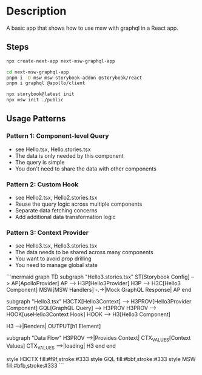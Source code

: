 * Description
A basic app that shows how to use msw with graphql in a React app.

** Steps
#+begin_src sh
npx create-next-app next-msw-graphql-app

cd next-msw-graphql-app
pnpm i -D msw msw-storybook-addon @storybook/react
pnpm i graphql @apollo/client

npx storybook@latest init
npx msw init ./public
#+end_src

** Usage Patterns
*** Pattern 1: Component-level Query
- see Hello.tsx, Hello.stories.tsx
- The data is only needed by this component
- The query is simple
- You don't need to share the data with other components

*** Pattern 2: Custom Hook
- see Hello2.tsx, Hello2.stories.tsx
- Reuse the query logic across multiple components
- Separate data fetching concerns
- Add additional data transformation logic

*** Pattern 3: Context Provider
- see Hello3.tsx, Hello3.stories.tsx
- The data needs to be shared across many components
- You want to avoid prop drilling
- You need to manage global state

```mermaid
graph TD
    subgraph "Hello3.stories.tsx"
        ST[Storybook Config] --> AP[ApolloProvider]
        AP --> H3P[Hello3Provider]
        H3P --> H3C[Hello3 Component]
        MSW[MSW Handlers] -.->|Mock GraphQL Response| AP
    end

    subgraph "Hello3.tsx"
        H3CTX[Hello3Context] --> H3PROV[Hello3Provider Component]
        GQL[GraphQL Query] --> H3PROV
        H3PROV --> HOOK[useHello3Context Hook]
        HOOK --> H3[Hello3 Component]
        
        H3 -->|Renders| OUTPUT[h1 Element]
        
        subgraph "Data Flow"
            H3PROV -->|Provides Context| CTX_VALUES[Context Values]
            CTX_VALUES -->|loading\nerror\nname| H3
        end
    end

    style H3CTX fill:#f9f,stroke:#333
    style GQL fill:#bbf,stroke:#333
    style MSW fill:#bfb,stroke:#333
```
